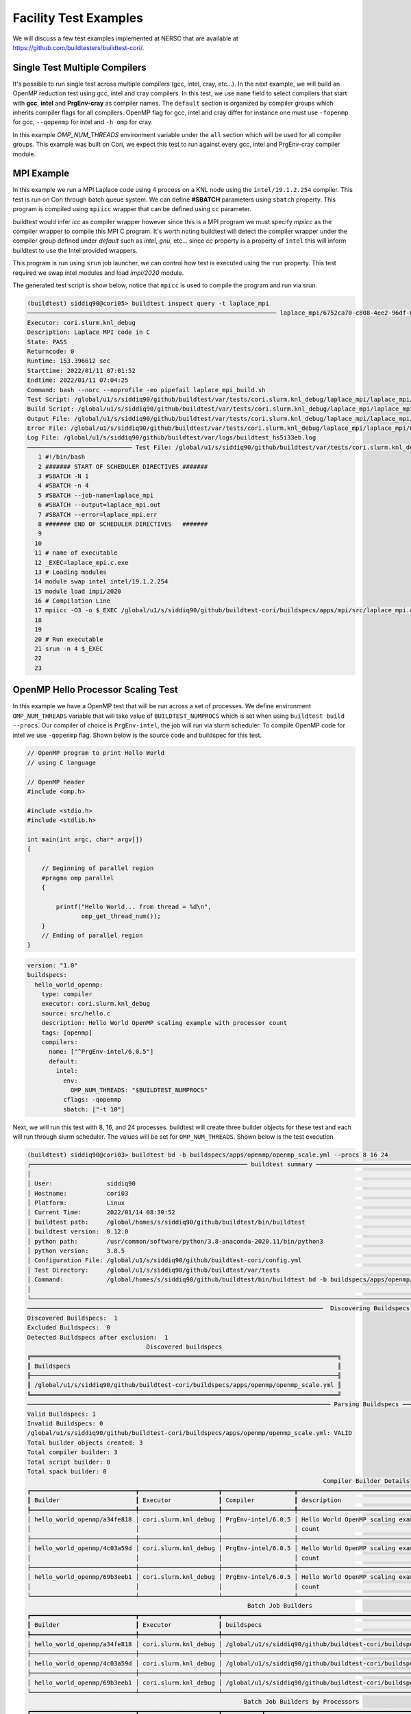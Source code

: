 Facility Test Examples
========================

We will discuss a few test examples implemented at NERSC that are available at https://github.com/buildtesters/buildtest-cori/.

Single Test Multiple Compilers
-------------------------------

It's possible to run single test across multiple compilers (gcc, intel, cray, etc...). In the
next example, we will build an OpenMP reduction test using gcc, intel and cray compilers. In this
test, we use ``name`` field to select compilers that start with **gcc**, **intel** and **PrgEnv-cray**
as compiler names. The ``default`` section is organized by compiler groups which inherits compiler flags
for all compilers. OpenMP flag for gcc, intel and cray differ for instance one must use ``-fopenmp`` for gcc,
``--qopenmp`` for intel and ``-h omp`` for cray.

.. code-block:: yaml
   :linenos:
   :emphasize-lines: 10-20

    version: "1.0"
    buildspecs:
      reduction:
        type: compiler
        executor: local.bash
        source: src/reduction.c
        description: OpenMP reduction example using gcc, intel and cray compiler
        tags: [openmp]
        compilers:
          name: ["^(gcc|intel|PrgEnv-cray)"]
          default:
            all:
              env:
                OMP_NUM_THREADS: 4
            gcc:
              cflags: -fopenmp
            intel:
              cflags: -qopenmp
            cray:
              cflags: -h omp

In this example `OMP_NUM_THREADS` environment variable under the ``all`` section which
will be used for all compiler groups. This example was built on Cori, we expect this
test to run against every gcc, intel and PrgEnv-cray compiler module.

MPI Example
------------

In this example we run a MPI Laplace code using 4 process on a KNL node using
the ``intel/19.1.2.254`` compiler. This test is run on Cori through batch queue
system. We can define **#SBATCH** parameters using ``sbatch`` property. This program
is compiled using ``mpiicc`` wrapper that can be defined using ``cc`` parameter.


buildtest would infer `icc` as compiler wrapper however since this is a MPI program we must specify `mpiicc` as the compiler wrapper to compile this MPI C program.
It's worth noting buildtest will detect the compiler wrapper under the compiler group defined under `default` such as `intel`, `gnu`, etc... since `cc` property is
a property of ``intel`` this will inform buildtest to use the Intel provided wrappers.

This program is run using ``srun`` job launcher, we can control
how test is executed using the ``run`` property. This test required we swap intel
modules and load `impi/2020` module.

.. code-block:: yaml
    :linenos:
    :emphasize-lines: 13,16,18-22

    version: "1.0"
    buildspecs:
      laplace_mpi:
        type: compiler
        description: Laplace MPI code in C
        executor: slurm.knl_debug
        tags: ["mpi"]
        source: src/laplace_mpi.c
        compilers:
          name: ["^(intel/19.1.2.254)$"]
          default:
            all:
              sbatch: ["-N 1", "-n 4"]
              run: srun -n 4 $_EXEC
            intel:
              cc: mpiicc
              cflags: -O3
          config:
            intel/19.1.2.254:
              module:
                load: [impi/2020]
                swap: [intel, intel/19.1.2.254]

The generated test script is show below, notice that ``mpicc`` is used to compile the program and run via srun.

.. code-block:: shell

    (buildtest) siddiq90@cori05> buildtest inspect query -t laplace_mpi
    ───────────────────────────────────────────────────────────────────── laplace_mpi/6752ca70-c808-4ee2-96df-0fccce4f7bfc ──────────────────────────────────────────────────────────────────────
    Executor: cori.slurm.knl_debug
    Description: Laplace MPI code in C
    State: PASS
    Returncode: 0
    Runtime: 153.396612 sec
    Starttime: 2022/01/11 07:01:52
    Endtime: 2022/01/11 07:04:25
    Command: bash --norc --noprofile -eo pipefail laplace_mpi_build.sh
    Test Script: /global/u1/s/siddiq90/github/buildtest/var/tests/cori.slurm.knl_debug/laplace_mpi/laplace_mpi/6752ca70/laplace_mpi.sh
    Build Script: /global/u1/s/siddiq90/github/buildtest/var/tests/cori.slurm.knl_debug/laplace_mpi/laplace_mpi/6752ca70/laplace_mpi_build.sh
    Output File: /global/u1/s/siddiq90/github/buildtest/var/tests/cori.slurm.knl_debug/laplace_mpi/laplace_mpi/6752ca70/laplace_mpi.out
    Error File: /global/u1/s/siddiq90/github/buildtest/var/tests/cori.slurm.knl_debug/laplace_mpi/laplace_mpi/6752ca70/laplace_mpi.err
    Log File: /global/u1/s/siddiq90/github/buildtest/var/logs/buildtest_hs5i33eb.log
    ───────────────────────────── Test File: /global/u1/s/siddiq90/github/buildtest/var/tests/cori.slurm.knl_debug/laplace_mpi/laplace_mpi/6752ca70/laplace_mpi.sh ──────────────────────────────
       1 #!/bin/bash
       2 ####### START OF SCHEDULER DIRECTIVES #######
       3 #SBATCH -N 1
       4 #SBATCH -n 4
       5 #SBATCH --job-name=laplace_mpi
       6 #SBATCH --output=laplace_mpi.out
       7 #SBATCH --error=laplace_mpi.err
       8 ####### END OF SCHEDULER DIRECTIVES   #######
       9
      10
      11 # name of executable
      12 _EXEC=laplace_mpi.c.exe
      13 # Loading modules
      14 module swap intel intel/19.1.2.254
      15 module load impi/2020
      16 # Compilation Line
      17 mpiicc -O3 -o $_EXEC /global/u1/s/siddiq90/github/buildtest-cori/buildspecs/apps/mpi/src/laplace_mpi.c
      18
      19
      20 # Run executable
      21 srun -n 4 $_EXEC
      22
      23

OpenMP Hello Processor Scaling Test
-------------------------------------

In this example we have a OpenMP test that will be run across a set of processes. We define environment ``OMP_NUM_THREADS`` variable that will
take value of ``BUILDTEST_NUMPROCS`` which is set when using ``buildtest build --procs``. Our compiler of choice is ``PrgEnv-intel``,
the job will run via slurm scheduler. To compile OpenMP code for intel we use ``-qopenmp`` flag.
Shown below is the source code and buildspec for this test.

.. code-block:: c


    // OpenMP program to print Hello World
    // using C language

    // OpenMP header
    #include <omp.h>

    #include <stdio.h>
    #include <stdlib.h>

    int main(int argc, char* argv[])
    {

        // Beginning of parallel region
        #pragma omp parallel
        {

            printf("Hello World... from thread = %d\n",
                   omp_get_thread_num());
        }
        // Ending of parallel region
    }

.. code-block:: yaml

    version: "1.0"
    buildspecs:
      hello_world_openmp:
        type: compiler
        executor: cori.slurm.knl_debug
        source: src/hello.c
        description: Hello World OpenMP scaling example with processor count
        tags: [openmp]
        compilers:
          name: ["^PrgEnv-intel/6.0.5"]
          default:
            intel:
              env:
                OMP_NUM_THREADS: "$BUILDTEST_NUMPROCS"
              cflags: -qopenmp
              sbatch: ["-t 10"]


Next, we will run this test with 8, 16, and 24 processes. buildtest will create three builder objects for these test and each will run through slurm
scheduler. The values will be set for ``OMP_NUM_THREADS``. Shown below is the test execution

.. code-block:: console

    (buildtest) siddiq90@cori03> buildtest bd -b buildspecs/apps/openmp/openmp_scale.yml --procs 8 16 24
    ╭──────────────────────────────────────────────────────────── buildtest summary ────────────────────────────────────────────────────────────╮
    │                                                                                                                                           │
    │ User:               siddiq90                                                                                                              │
    │ Hostname:           cori03                                                                                                                │
    │ Platform:           Linux                                                                                                                 │
    │ Current Time:       2022/01/14 08:30:52                                                                                                   │
    │ buildtest path:     /global/homes/s/siddiq90/github/buildtest/bin/buildtest                                                               │
    │ buildtest version:  0.12.0                                                                                                                │
    │ python path:        /usr/common/software/python/3.8-anaconda-2020.11/bin/python3                                                          │
    │ python version:     3.8.5                                                                                                                 │
    │ Configuration File: /global/u1/s/siddiq90/github/buildtest-cori/config.yml                                                                │
    │ Test Directory:     /global/u1/s/siddiq90/github/buildtest/var/tests                                                                      │
    │ Command:            /global/homes/s/siddiq90/github/buildtest/bin/buildtest bd -b buildspecs/apps/openmp/openmp_scale.yml --procs 8 16 24 │
    │                                                                                                                                           │
    ╰───────────────────────────────────────────────────────────────────────────────────────────────────────────────────────────────────────────╯
    ──────────────────────────────────────────────────────────────────────────────────  Discovering Buildspecs ──────────────────────────────────────────────────────────────────────────────────
    Discovered Buildspecs:  1
    Excluded Buildspecs:  0
    Detected Buildspecs after exclusion:  1
                                     Discovered buildspecs
    ╔═════════════════════════════════════════════════════════════════════════════════════╗
    ║ Buildspecs                                                                          ║
    ╟─────────────────────────────────────────────────────────────────────────────────────╢
    ║ /global/u1/s/siddiq90/github/buildtest-cori/buildspecs/apps/openmp/openmp_scale.yml ║
    ╚═════════════════════════════════════════════════════════════════════════════════════╝
    ──────────────────────────────────────────────────────────────────────────────────── Parsing Buildspecs ─────────────────────────────────────────────────────────────────────────────────────
    Valid Buildspecs: 1
    Invalid Buildspecs: 0
    /global/u1/s/siddiq90/github/buildtest-cori/buildspecs/apps/openmp/openmp_scale.yml: VALID
    Total builder objects created: 3
    Total compiler builder: 3
    Total script builder: 0
    Total spack builder: 0
                                                                                      Compiler Builder Details
    ┏━━━━━━━━━━━━━━━━━━━━━━━━━━━━━┳━━━━━━━━━━━━━━━━━━━━━━┳━━━━━━━━━━━━━━━━━━━━┳━━━━━━━━━━━━━━━━━━━━━━━━━━━━━━━━━━━━━━━━━━━━━━━━━━━━━━━━┳━━━━━━━━━━━━━━━━━━━━━━━━━━━━━━━━━━━━━━━━━━━━━━━━━━━━━━━━┓
    ┃ Builder                     ┃ Executor             ┃ Compiler           ┃ description                                            ┃ buildspecs                                             ┃
    ┡━━━━━━━━━━━━━━━━━━━━━━━━━━━━━╇━━━━━━━━━━━━━━━━━━━━━━╇━━━━━━━━━━━━━━━━━━━━╇━━━━━━━━━━━━━━━━━━━━━━━━━━━━━━━━━━━━━━━━━━━━━━━━━━━━━━━━╇━━━━━━━━━━━━━━━━━━━━━━━━━━━━━━━━━━━━━━━━━━━━━━━━━━━━━━━━┩
    │ hello_world_openmp/a34fe818 │ cori.slurm.knl_debug │ PrgEnv-intel/6.0.5 │ Hello World OpenMP scaling example with processor      │ /global/u1/s/siddiq90/github/buildtest-cori/buildspecs │
    │                             │                      │                    │ count                                                  │ /apps/openmp/openmp_scale.yml                          │
    ├─────────────────────────────┼──────────────────────┼────────────────────┼────────────────────────────────────────────────────────┼────────────────────────────────────────────────────────┤
    │ hello_world_openmp/4c03a59d │ cori.slurm.knl_debug │ PrgEnv-intel/6.0.5 │ Hello World OpenMP scaling example with processor      │ /global/u1/s/siddiq90/github/buildtest-cori/buildspecs │
    │                             │                      │                    │ count                                                  │ /apps/openmp/openmp_scale.yml                          │
    ├─────────────────────────────┼──────────────────────┼────────────────────┼────────────────────────────────────────────────────────┼────────────────────────────────────────────────────────┤
    │ hello_world_openmp/69b3eeb1 │ cori.slurm.knl_debug │ PrgEnv-intel/6.0.5 │ Hello World OpenMP scaling example with processor      │ /global/u1/s/siddiq90/github/buildtest-cori/buildspecs │
    │                             │                      │                    │ count                                                  │ /apps/openmp/openmp_scale.yml                          │
    └─────────────────────────────┴──────────────────────┴────────────────────┴────────────────────────────────────────────────────────┴────────────────────────────────────────────────────────┘
                                                                 Batch Job Builders
    ┏━━━━━━━━━━━━━━━━━━━━━━━━━━━━━┳━━━━━━━━━━━━━━━━━━━━━━┳━━━━━━━━━━━━━━━━━━━━━━━━━━━━━━━━━━━━━━━━━━━━━━━━━━━━━━━━━━━━━━━━━━━━━━━━━━━━━━━━━━━━━┓
    ┃ Builder                     ┃ Executor             ┃ buildspecs                                                                          ┃
    ┡━━━━━━━━━━━━━━━━━━━━━━━━━━━━━╇━━━━━━━━━━━━━━━━━━━━━━╇━━━━━━━━━━━━━━━━━━━━━━━━━━━━━━━━━━━━━━━━━━━━━━━━━━━━━━━━━━━━━━━━━━━━━━━━━━━━━━━━━━━━━┩
    │ hello_world_openmp/a34fe818 │ cori.slurm.knl_debug │ /global/u1/s/siddiq90/github/buildtest-cori/buildspecs/apps/openmp/openmp_scale.yml │
    ├─────────────────────────────┼──────────────────────┼─────────────────────────────────────────────────────────────────────────────────────┤
    │ hello_world_openmp/4c03a59d │ cori.slurm.knl_debug │ /global/u1/s/siddiq90/github/buildtest-cori/buildspecs/apps/openmp/openmp_scale.yml │
    ├─────────────────────────────┼──────────────────────┼─────────────────────────────────────────────────────────────────────────────────────┤
    │ hello_world_openmp/69b3eeb1 │ cori.slurm.knl_debug │ /global/u1/s/siddiq90/github/buildtest-cori/buildspecs/apps/openmp/openmp_scale.yml │
    └─────────────────────────────┴──────────────────────┴─────────────────────────────────────────────────────────────────────────────────────┘
                                                                Batch Job Builders by Processors
    ┏━━━━━━━━━━━━━━━━━━━━━━━━━━━━━┳━━━━━━━━━━━━━━━━━━━━━━┳━━━━━━━━━━━┳━━━━━━━━━━━━━━━━━━━━━━━━━━━━━━━━━━━━━━━━━━━━━━━━━━━━━━━━━━━━━━━━━━━━━━━━━━━━━━━━━━━━━┓
    ┃ Builder                     ┃ Executor             ┃ Processor ┃ buildspecs                                                                          ┃
    ┡━━━━━━━━━━━━━━━━━━━━━━━━━━━━━╇━━━━━━━━━━━━━━━━━━━━━━╇━━━━━━━━━━━╇━━━━━━━━━━━━━━━━━━━━━━━━━━━━━━━━━━━━━━━━━━━━━━━━━━━━━━━━━━━━━━━━━━━━━━━━━━━━━━━━━━━━━┩
    │ hello_world_openmp/a34fe818 │ cori.slurm.knl_debug │ 8         │ /global/u1/s/siddiq90/github/buildtest-cori/buildspecs/apps/openmp/openmp_scale.yml │
    ├─────────────────────────────┼──────────────────────┼───────────┼─────────────────────────────────────────────────────────────────────────────────────┤
    │ hello_world_openmp/4c03a59d │ cori.slurm.knl_debug │ 16        │ /global/u1/s/siddiq90/github/buildtest-cori/buildspecs/apps/openmp/openmp_scale.yml │
    ├─────────────────────────────┼──────────────────────┼───────────┼─────────────────────────────────────────────────────────────────────────────────────┤
    │ hello_world_openmp/69b3eeb1 │ cori.slurm.knl_debug │ 24        │ /global/u1/s/siddiq90/github/buildtest-cori/buildspecs/apps/openmp/openmp_scale.yml │
    └─────────────────────────────┴──────────────────────┴───────────┴─────────────────────────────────────────────────────────────────────────────────────┘
    ─────────────────────────────────────────────────────────────────────────────────────── Building Test ───────────────────────────────────────────────────────────────────────────────────────
    hello_world_openmp/a34fe818: Creating test directory: /global/u1/s/siddiq90/github/buildtest/var/tests/cori.slurm.knl_debug/openmp_scale/hello_world_openmp/a34fe818
    hello_world_openmp/a34fe818: Creating the stage directory: /global/u1/s/siddiq90/github/buildtest/var/tests/cori.slurm.knl_debug/openmp_scale/hello_world_openmp/a34fe818/stage
    hello_world_openmp/a34fe818: Writing build script: /global/u1/s/siddiq90/github/buildtest/var/tests/cori.slurm.knl_debug/openmp_scale/hello_world_openmp/a34fe818/hello_world_openmp_build.sh
    hello_world_openmp/4c03a59d: Creating test directory: /global/u1/s/siddiq90/github/buildtest/var/tests/cori.slurm.knl_debug/openmp_scale/hello_world_openmp/4c03a59d
    hello_world_openmp/4c03a59d: Creating the stage directory: /global/u1/s/siddiq90/github/buildtest/var/tests/cori.slurm.knl_debug/openmp_scale/hello_world_openmp/4c03a59d/stage
    hello_world_openmp/4c03a59d: Writing build script: /global/u1/s/siddiq90/github/buildtest/var/tests/cori.slurm.knl_debug/openmp_scale/hello_world_openmp/4c03a59d/hello_world_openmp_build.sh
    hello_world_openmp/69b3eeb1: Creating test directory: /global/u1/s/siddiq90/github/buildtest/var/tests/cori.slurm.knl_debug/openmp_scale/hello_world_openmp/69b3eeb1
    hello_world_openmp/69b3eeb1: Creating the stage directory: /global/u1/s/siddiq90/github/buildtest/var/tests/cori.slurm.knl_debug/openmp_scale/hello_world_openmp/69b3eeb1/stage
    hello_world_openmp/69b3eeb1: Writing build script: /global/u1/s/siddiq90/github/buildtest/var/tests/cori.slurm.knl_debug/openmp_scale/hello_world_openmp/69b3eeb1/hello_world_openmp_build.sh
    ─────────────────────────────────────────────────────────────────────────────────────── Running Tests ───────────────────────────────────────────────────────────────────────────────────────
    ______________________________
    Launching test: hello_world_openmp/a34fe818
    ______________________________
    Launching test: hello_world_openmp/4c03a59d
    ______________________________
    Launching test: hello_world_openmp/69b3eeb1
    hello_world_openmp/a34fe818: Running Test via command: bash --norc --noprofile -eo pipefail hello_world_openmp_build.sh
    hello_world_openmp/4c03a59d: Running Test via command: bash --norc --noprofile -eo pipefail hello_world_openmp_build.sh
    hello_world_openmp/a34fe818: JobID 53187458 dispatched to scheduler
    hello_world_openmp/69b3eeb1: Running Test via command: bash --norc --noprofile -eo pipefail hello_world_openmp_build.sh
    hello_world_openmp/4c03a59d: JobID 53187459 dispatched to scheduler
    hello_world_openmp/69b3eeb1: JobID 53187460 dispatched to scheduler
    Polling Jobs in 30 seconds
                                         Pending Jobs
    ┏━━━━━━━━━━━━━━━━━━━━━━━━━━━━━┳━━━━━━━━━━━━━━━━━━━━━━┳━━━━━━━━━━┳━━━━━━━━━━┳━━━━━━━━━┓
    ┃ Builder                     ┃ executor             ┃ JobID    ┃ JobState ┃ runtime ┃
    ┡━━━━━━━━━━━━━━━━━━━━━━━━━━━━━╇━━━━━━━━━━━━━━━━━━━━━━╇━━━━━━━━━━╇━━━━━━━━━━╇━━━━━━━━━┩
    │ hello_world_openmp/4c03a59d │ cori.slurm.knl_debug │ 53187459 │ PENDING  │ 30.851  │
    │ hello_world_openmp/a34fe818 │ cori.slurm.knl_debug │ 53187458 │ PENDING  │ 30.955  │
    │ hello_world_openmp/69b3eeb1 │ cori.slurm.knl_debug │ 53187460 │ RUNNING  │ 30.637  │
    └─────────────────────────────┴──────────────────────┴──────────┴──────────┴─────────┘
    Polling Jobs in 30 seconds
    hello_world_openmp/69b3eeb1: Job 53187460 is complete!
    hello_world_openmp/69b3eeb1: Writing output file -  /global/u1/s/siddiq90/github/buildtest/var/tests/cori.slurm.knl_debug/openmp_scale/hello_world_openmp/69b3eeb1/hello_world_openmp.out
    hello_world_openmp/69b3eeb1: Writing error file - /global/u1/s/siddiq90/github/buildtest/var/tests/cori.slurm.knl_debug/openmp_scale/hello_world_openmp/69b3eeb1/hello_world_openmp.err
                                         Pending Jobs
    ┏━━━━━━━━━━━━━━━━━━━━━━━━━━━━━┳━━━━━━━━━━━━━━━━━━━━━━┳━━━━━━━━━━┳━━━━━━━━━━┳━━━━━━━━━┓
    ┃ Builder                     ┃ executor             ┃ JobID    ┃ JobState ┃ runtime ┃
    ┡━━━━━━━━━━━━━━━━━━━━━━━━━━━━━╇━━━━━━━━━━━━━━━━━━━━━━╇━━━━━━━━━━╇━━━━━━━━━━╇━━━━━━━━━┩
    │ hello_world_openmp/4c03a59d │ cori.slurm.knl_debug │ 53187459 │ PENDING  │ 61.203  │
    │ hello_world_openmp/a34fe818 │ cori.slurm.knl_debug │ 53187458 │ PENDING  │ 61.311  │
    └─────────────────────────────┴──────────────────────┴──────────┴──────────┴─────────┘
    Polling Jobs in 30 seconds
                                         Pending Jobs
    ┏━━━━━━━━━━━━━━━━━━━━━━━━━━━━━┳━━━━━━━━━━━━━━━━━━━━━━┳━━━━━━━━━━┳━━━━━━━━━━┳━━━━━━━━━┓
    ┃ Builder                     ┃ executor             ┃ JobID    ┃ JobState ┃ runtime ┃
    ┡━━━━━━━━━━━━━━━━━━━━━━━━━━━━━╇━━━━━━━━━━━━━━━━━━━━━━╇━━━━━━━━━━╇━━━━━━━━━━╇━━━━━━━━━┩
    │ hello_world_openmp/4c03a59d │ cori.slurm.knl_debug │ 53187459 │ PENDING  │ 91.899  │
    │ hello_world_openmp/a34fe818 │ cori.slurm.knl_debug │ 53187458 │ PENDING  │ 92.003  │
    └─────────────────────────────┴──────────────────────┴──────────┴──────────┴─────────┘
    Polling Jobs in 30 seconds
                                         Pending Jobs
    ┏━━━━━━━━━━━━━━━━━━━━━━━━━━━━━┳━━━━━━━━━━━━━━━━━━━━━━┳━━━━━━━━━━┳━━━━━━━━━━┳━━━━━━━━━┓
    ┃ Builder                     ┃ executor             ┃ JobID    ┃ JobState ┃ runtime ┃
    ┡━━━━━━━━━━━━━━━━━━━━━━━━━━━━━╇━━━━━━━━━━━━━━━━━━━━━━╇━━━━━━━━━━╇━━━━━━━━━━╇━━━━━━━━━┩
    │ hello_world_openmp/4c03a59d │ cori.slurm.knl_debug │ 53187459 │ PENDING  │ 122.139 │
    │ hello_world_openmp/a34fe818 │ cori.slurm.knl_debug │ 53187458 │ PENDING  │ 122.247 │
    └─────────────────────────────┴──────────────────────┴──────────┴──────────┴─────────┘
    Polling Jobs in 30 seconds
                                         Pending Jobs
    ┏━━━━━━━━━━━━━━━━━━━━━━━━━━━━━┳━━━━━━━━━━━━━━━━━━━━━━┳━━━━━━━━━━┳━━━━━━━━━━┳━━━━━━━━━┓
    ┃ Builder                     ┃ executor             ┃ JobID    ┃ JobState ┃ runtime ┃
    ┡━━━━━━━━━━━━━━━━━━━━━━━━━━━━━╇━━━━━━━━━━━━━━━━━━━━━━╇━━━━━━━━━━╇━━━━━━━━━━╇━━━━━━━━━┩
    │ hello_world_openmp/4c03a59d │ cori.slurm.knl_debug │ 53187459 │ PENDING  │ 152.386 │
    │ hello_world_openmp/a34fe818 │ cori.slurm.knl_debug │ 53187458 │ PENDING  │ 152.495 │
    └─────────────────────────────┴──────────────────────┴──────────┴──────────┴─────────┘
    Polling Jobs in 30 seconds
                                         Pending Jobs
    ┏━━━━━━━━━━━━━━━━━━━━━━━━━━━━━┳━━━━━━━━━━━━━━━━━━━━━━┳━━━━━━━━━━┳━━━━━━━━━━┳━━━━━━━━━┓
    ┃ Builder                     ┃ executor             ┃ JobID    ┃ JobState ┃ runtime ┃
    ┡━━━━━━━━━━━━━━━━━━━━━━━━━━━━━╇━━━━━━━━━━━━━━━━━━━━━━╇━━━━━━━━━━╇━━━━━━━━━━╇━━━━━━━━━┩
    │ hello_world_openmp/4c03a59d │ cori.slurm.knl_debug │ 53187459 │ RUNNING  │ 182.635 │
    │ hello_world_openmp/a34fe818 │ cori.slurm.knl_debug │ 53187458 │ RUNNING  │ 182.739 │
    └─────────────────────────────┴──────────────────────┴──────────┴──────────┴─────────┘
    Polling Jobs in 30 seconds
    hello_world_openmp/4c03a59d: Job 53187459 is complete!
    hello_world_openmp/4c03a59d: Writing output file -  /global/u1/s/siddiq90/github/buildtest/var/tests/cori.slurm.knl_debug/openmp_scale/hello_world_openmp/4c03a59d/hello_world_openmp.out
    hello_world_openmp/4c03a59d: Writing error file - /global/u1/s/siddiq90/github/buildtest/var/tests/cori.slurm.knl_debug/openmp_scale/hello_world_openmp/4c03a59d/hello_world_openmp.err
    hello_world_openmp/a34fe818: Job 53187458 is complete!
    hello_world_openmp/a34fe818: Writing output file -  /global/u1/s/siddiq90/github/buildtest/var/tests/cori.slurm.knl_debug/openmp_scale/hello_world_openmp/a34fe818/hello_world_openmp.out
    hello_world_openmp/a34fe818: Writing error file - /global/u1/s/siddiq90/github/buildtest/var/tests/cori.slurm.knl_debug/openmp_scale/hello_world_openmp/a34fe818/hello_world_openmp.err
                       Pending Jobs
    ┏━━━━━━━━━┳━━━━━━━━━━┳━━━━━━━┳━━━━━━━━━━┳━━━━━━━━━┓
    ┃ Builder ┃ executor ┃ JobID ┃ JobState ┃ runtime ┃
    ┡━━━━━━━━━╇━━━━━━━━━━╇━━━━━━━╇━━━━━━━━━━╇━━━━━━━━━┩
    └─────────┴──────────┴───────┴──────────┴─────────┘
                                          Completed Jobs
    ┏━━━━━━━━━━━━━━━━━━━━━━━━━━━━━┳━━━━━━━━━━━━━━━━━━━━━━┳━━━━━━━━━━┳━━━━━━━━━━━┳━━━━━━━━━━━━┓
    ┃ Builder                     ┃ executor             ┃ JobID    ┃ JobState  ┃ runtime    ┃
    ┡━━━━━━━━━━━━━━━━━━━━━━━━━━━━━╇━━━━━━━━━━━━━━━━━━━━━━╇━━━━━━━━━━╇━━━━━━━━━━━╇━━━━━━━━━━━━┩
    │ hello_world_openmp/69b3eeb1 │ cori.slurm.knl_debug │ 53187460 │ COMPLETED │ 60.992638  │
    │ hello_world_openmp/a34fe818 │ cori.slurm.knl_debug │ 53187458 │ COMPLETED │ 213.335162 │
    │ hello_world_openmp/4c03a59d │ cori.slurm.knl_debug │ 53187459 │ COMPLETED │ 212.88734  │
    └─────────────────────────────┴──────────────────────┴──────────┴───────────┴────────────┘
                                                             Test Summary
    ┏━━━━━━━━━━━━━━━━━━━━━━━━━━━━━┳━━━━━━━━━━━━━━━━━━━━━━┳━━━━━━━━┳━━━━━━━━━━━━━━━━━━━━━━━━━━━━━━━━━━━━━┳━━━━━━━━━━━━┳━━━━━━━━━━━━┓
    ┃ Builder                     ┃ executor             ┃ status ┃ Checks (ReturnCode, Regex, Runtime) ┃ ReturnCode ┃ Runtime    ┃
    ┡━━━━━━━━━━━━━━━━━━━━━━━━━━━━━╇━━━━━━━━━━━━━━━━━━━━━━╇━━━━━━━━╇━━━━━━━━━━━━━━━━━━━━━━━━━━━━━━━━━━━━━╇━━━━━━━━━━━━╇━━━━━━━━━━━━┩
    │ hello_world_openmp/69b3eeb1 │ cori.slurm.knl_debug │ PASS   │ N/A N/A N/A                         │ 0          │ 60.992638  │
    ├─────────────────────────────┼──────────────────────┼────────┼─────────────────────────────────────┼────────────┼────────────┤
    │ hello_world_openmp/a34fe818 │ cori.slurm.knl_debug │ PASS   │ N/A N/A N/A                         │ 0          │ 213.335162 │
    ├─────────────────────────────┼──────────────────────┼────────┼─────────────────────────────────────┼────────────┼────────────┤
    │ hello_world_openmp/4c03a59d │ cori.slurm.knl_debug │ PASS   │ N/A N/A N/A                         │ 0          │ 212.88734  │
    └─────────────────────────────┴──────────────────────┴────────┴─────────────────────────────────────┴────────────┴────────────┘



    Passed Tests: 3/3 Percentage: 100.000%
    Failed Tests: 0/3 Percentage: 0.000%


    Adding 3 test results to /global/u1/s/siddiq90/github/buildtest/var/report.json
    Writing Logfile to: /global/u1/s/siddiq90/github/buildtest/var/logs/buildtest_rcvotmq_.log

Now let's query the result via **buildtest inspect query** and examine the run. First we will need to specify the appropriate builder ids, we can specify
builder name in quotes to specify a regular expression which buildtest understands when fetching record. In this test, we see that **BUILDTEST_NUMPROCS** is
set for each test corresponding to value specified via ``--procs``. In the build script you will notice the ``sbatch`` line for submitting the job will take into
account the processor value. In the output we see each thread will print **Hello World... from thread** followed by name of thread where number of threads for these
tests are controlled by value set by ``OMP_NUM_THREADS``.

.. code-block:: console

    (buildtest) siddiq90@cori03> buildtest inspect query -t -o -b "hello_world_openmp/(69|a3|4c)"
    ────────────────────────────────────────────────────────────────── hello_world_openmp/4c03a59d-55ed-43eb-9932-da3f5a856607 ──────────────────────────────────────────────────────────────────
    Executor: cori.slurm.knl_debug
    Description: Hello World OpenMP scaling example with processor count
    State: PASS
    Returncode: 0
    Runtime: 212.88734 sec
    Starttime: 2022/01/14 08:30:52
    Endtime: 2022/01/14 08:34:25
    Command: bash --norc --noprofile -eo pipefail hello_world_openmp_build.sh
    Test Script: /global/u1/s/siddiq90/github/buildtest/var/tests/cori.slurm.knl_debug/openmp_scale/hello_world_openmp/4c03a59d/hello_world_openmp.sh
    Build Script: /global/u1/s/siddiq90/github/buildtest/var/tests/cori.slurm.knl_debug/openmp_scale/hello_world_openmp/4c03a59d/hello_world_openmp_build.sh
    Output File: /global/u1/s/siddiq90/github/buildtest/var/tests/cori.slurm.knl_debug/openmp_scale/hello_world_openmp/4c03a59d/hello_world_openmp.out
    Error File: /global/u1/s/siddiq90/github/buildtest/var/tests/cori.slurm.knl_debug/openmp_scale/hello_world_openmp/4c03a59d/hello_world_openmp.err
    Log File: /global/u1/s/siddiq90/github/buildtest/var/logs/buildtest_rcvotmq_.log
    ──────────────────── Output File: /global/u1/s/siddiq90/github/buildtest/var/tests/cori.slurm.knl_debug/openmp_scale/hello_world_openmp/4c03a59d/hello_world_openmp.out ─────────────────────
    Hello World... from thread = 4
    Hello World... from thread = 5
    Hello World... from thread = 3
    Hello World... from thread = 1
    Hello World... from thread = 7
    Hello World... from thread = 2
    Hello World... from thread = 13
    Hello World... from thread = 14
    Hello World... from thread = 0
    Hello World... from thread = 15
    Hello World... from thread = 11
    Hello World... from thread = 10
    Hello World... from thread = 9
    Hello World... from thread = 12
    Hello World... from thread = 6
    Hello World... from thread = 8

    ────────────────────── Test File: /global/u1/s/siddiq90/github/buildtest/var/tests/cori.slurm.knl_debug/openmp_scale/hello_world_openmp/4c03a59d/hello_world_openmp.sh ──────────────────────
       1 #!/bin/bash
       2 ####### START OF SCHEDULER DIRECTIVES #######
       3 #SBATCH -t 10
       4 #SBATCH --job-name=hello_world_openmp
       5 #SBATCH --output=hello_world_openmp.out
       6 #SBATCH --error=hello_world_openmp.err
       7 ####### END OF SCHEDULER DIRECTIVES   #######
       8
       9
      10 # name of executable
      11 _EXEC=hello.c.exe
      12 # Declare environment variables
      13 export OMP_NUM_THREADS=$BUILDTEST_NUMPROCS
      14
      15
      16 # Loading modules
      17 module load PrgEnv-intel/6.0.5
      18 # Compilation Line
      19 cc -qopenmp -o $_EXEC /global/u1/s/siddiq90/github/buildtest-cori/buildspecs/apps/openmp/src/hello.c
      20
      21
      22 # Run executable
      23 ./$_EXEC
      24
      25
    ─────────────────── Test File: /global/u1/s/siddiq90/github/buildtest/var/tests/cori.slurm.knl_debug/openmp_scale/hello_world_openmp/4c03a59d/hello_world_openmp_build.sh ───────────────────
       1 #!/bin/bash
       2
       3
       4 ############# START VARIABLE DECLARATION ########################
       5 export BUILDTEST_TEST_NAME=hello_world_openmp
       6 export BUILDTEST_TEST_ROOT=/global/u1/s/siddiq90/github/buildtest/var/tests/cori.slurm.knl_debug/openmp_scale/hello_world_openmp/4c03a59d
       7 export BUILDTEST_BUILDSPEC_DIR=/global/u1/s/siddiq90/github/buildtest-cori/buildspecs/apps/openmp
       8 export BUILDTEST_STAGE_DIR=/global/u1/s/siddiq90/github/buildtest/var/tests/cori.slurm.knl_debug/openmp_scale/hello_world_openmp/4c03a59d/stage
       9 export BUILDTEST_TEST_ID=4c03a59d-55ed-43eb-9932-da3f5a856607
      10 export BUILDTEST_NUMPROCS=16
      11 ############# END VARIABLE DECLARATION   ########################
      12
      13
      14 # source executor startup script
      15 source /global/u1/s/siddiq90/github/buildtest/var/executor/cori.slurm.knl_debug/before_script.sh
      16 # Run generated script
      17 sbatch --parsable -q debug --clusters=cori -n 16 -C knl,quad,cache /global/u1/s/siddiq90/github/buildtest/var/tests/cori.slurm.knl_debug/openmp_scale/hello_world_openmp/4c03a59d/stage/
      18 # Get return code
      19 returncode=$?
      20 # Exit with return code
      21 exit $returncode
    ────────────────────────────────────────────────────────────────── hello_world_openmp/a34fe818-e0a6-4749-85d6-a88dad6d8434 ──────────────────────────────────────────────────────────────────
    Executor: cori.slurm.knl_debug
    Description: Hello World OpenMP scaling example with processor count
    State: PASS
    Returncode: 0
    Runtime: 213.335162 sec
    Starttime: 2022/01/14 08:30:52
    Endtime: 2022/01/14 08:34:26
    Command: bash --norc --noprofile -eo pipefail hello_world_openmp_build.sh
    Test Script: /global/u1/s/siddiq90/github/buildtest/var/tests/cori.slurm.knl_debug/openmp_scale/hello_world_openmp/a34fe818/hello_world_openmp.sh
    Build Script: /global/u1/s/siddiq90/github/buildtest/var/tests/cori.slurm.knl_debug/openmp_scale/hello_world_openmp/a34fe818/hello_world_openmp_build.sh
    Output File: /global/u1/s/siddiq90/github/buildtest/var/tests/cori.slurm.knl_debug/openmp_scale/hello_world_openmp/a34fe818/hello_world_openmp.out
    Error File: /global/u1/s/siddiq90/github/buildtest/var/tests/cori.slurm.knl_debug/openmp_scale/hello_world_openmp/a34fe818/hello_world_openmp.err
    Log File: /global/u1/s/siddiq90/github/buildtest/var/logs/buildtest_rcvotmq_.log
    ──────────────────── Output File: /global/u1/s/siddiq90/github/buildtest/var/tests/cori.slurm.knl_debug/openmp_scale/hello_world_openmp/a34fe818/hello_world_openmp.out ─────────────────────
    Hello World... from thread = 0
    Hello World... from thread = 3
    Hello World... from thread = 2
    Hello World... from thread = 1
    Hello World... from thread = 4
    Hello World... from thread = 6
    Hello World... from thread = 5
    Hello World... from thread = 7

    ────────────────────── Test File: /global/u1/s/siddiq90/github/buildtest/var/tests/cori.slurm.knl_debug/openmp_scale/hello_world_openmp/a34fe818/hello_world_openmp.sh ──────────────────────
       1 #!/bin/bash
       2 ####### START OF SCHEDULER DIRECTIVES #######
       3 #SBATCH -t 10
       4 #SBATCH --job-name=hello_world_openmp
       5 #SBATCH --output=hello_world_openmp.out
       6 #SBATCH --error=hello_world_openmp.err
       7 ####### END OF SCHEDULER DIRECTIVES   #######
       8
       9
      10 # name of executable
      11 _EXEC=hello.c.exe
      12 # Declare environment variables
      13 export OMP_NUM_THREADS=$BUILDTEST_NUMPROCS
      14
      15
      16 # Loading modules
      17 module load PrgEnv-intel/6.0.5
      18 # Compilation Line
      19 cc -qopenmp -o $_EXEC /global/u1/s/siddiq90/github/buildtest-cori/buildspecs/apps/openmp/src/hello.c
      20
      21
      22 # Run executable
      23 ./$_EXEC
      24
      25
    ─────────────────── Test File: /global/u1/s/siddiq90/github/buildtest/var/tests/cori.slurm.knl_debug/openmp_scale/hello_world_openmp/a34fe818/hello_world_openmp_build.sh ───────────────────
       1 #!/bin/bash
       2
       3
       4 ############# START VARIABLE DECLARATION ########################
       5 export BUILDTEST_TEST_NAME=hello_world_openmp
       6 export BUILDTEST_TEST_ROOT=/global/u1/s/siddiq90/github/buildtest/var/tests/cori.slurm.knl_debug/openmp_scale/hello_world_openmp/a34fe818
       7 export BUILDTEST_BUILDSPEC_DIR=/global/u1/s/siddiq90/github/buildtest-cori/buildspecs/apps/openmp
       8 export BUILDTEST_STAGE_DIR=/global/u1/s/siddiq90/github/buildtest/var/tests/cori.slurm.knl_debug/openmp_scale/hello_world_openmp/a34fe818/stage
       9 export BUILDTEST_TEST_ID=a34fe818-e0a6-4749-85d6-a88dad6d8434
      10 export BUILDTEST_NUMPROCS=8
      11 ############# END VARIABLE DECLARATION   ########################
      12
      13
      14 # source executor startup script
      15 source /global/u1/s/siddiq90/github/buildtest/var/executor/cori.slurm.knl_debug/before_script.sh
      16 # Run generated script
      17 sbatch --parsable -q debug --clusters=cori -n 8 -C knl,quad,cache /global/u1/s/siddiq90/github/buildtest/var/tests/cori.slurm.knl_debug/openmp_scale/hello_world_openmp/a34fe818/stage/h
      18 # Get return code
      19 returncode=$?
      20 # Exit with return code
      21 exit $returncode
    ────────────────────────────────────────────────────────────────── hello_world_openmp/69b3eeb1-51c1-400d-8655-b115cef634d7 ──────────────────────────────────────────────────────────────────
    Executor: cori.slurm.knl_debug
    Description: Hello World OpenMP scaling example with processor count
    State: PASS
    Returncode: 0
    Runtime: 60.992638 sec
    Starttime: 2022/01/14 08:30:53
    Endtime: 2022/01/14 08:31:54
    Command: bash --norc --noprofile -eo pipefail hello_world_openmp_build.sh
    Test Script: /global/u1/s/siddiq90/github/buildtest/var/tests/cori.slurm.knl_debug/openmp_scale/hello_world_openmp/69b3eeb1/hello_world_openmp.sh
    Build Script: /global/u1/s/siddiq90/github/buildtest/var/tests/cori.slurm.knl_debug/openmp_scale/hello_world_openmp/69b3eeb1/hello_world_openmp_build.sh
    Output File: /global/u1/s/siddiq90/github/buildtest/var/tests/cori.slurm.knl_debug/openmp_scale/hello_world_openmp/69b3eeb1/hello_world_openmp.out
    Error File: /global/u1/s/siddiq90/github/buildtest/var/tests/cori.slurm.knl_debug/openmp_scale/hello_world_openmp/69b3eeb1/hello_world_openmp.err
    Log File: /global/u1/s/siddiq90/github/buildtest/var/logs/buildtest_rcvotmq_.log
    ──────────────────── Output File: /global/u1/s/siddiq90/github/buildtest/var/tests/cori.slurm.knl_debug/openmp_scale/hello_world_openmp/69b3eeb1/hello_world_openmp.out ─────────────────────
    Hello World... from thread = 16
    Hello World... from thread = 17
    Hello World... from thread = 5
    Hello World... from thread = 0
    Hello World... from thread = 1
    Hello World... from thread = 19
    Hello World... from thread = 8
    Hello World... from thread = 12
    Hello World... from thread = 20
    Hello World... from thread = 13
    Hello World... from thread = 9
    Hello World... from thread = 11
    Hello World... from thread = 3
    Hello World... from thread = 23
    Hello World... from thread = 22
    Hello World... from thread = 2
    Hello World... from thread = 14
    Hello World... from thread = 15
    Hello World... from thread = 4
    Hello World... from thread = 7
    Hello World... from thread = 6
    Hello World... from thread = 10
    Hello World... from thread = 18
    Hello World... from thread = 21

    ────────────────────── Test File: /global/u1/s/siddiq90/github/buildtest/var/tests/cori.slurm.knl_debug/openmp_scale/hello_world_openmp/69b3eeb1/hello_world_openmp.sh ──────────────────────
       1 #!/bin/bash
       2 ####### START OF SCHEDULER DIRECTIVES #######
       3 #SBATCH -t 10
       4 #SBATCH --job-name=hello_world_openmp
       5 #SBATCH --output=hello_world_openmp.out
       6 #SBATCH --error=hello_world_openmp.err
       7 ####### END OF SCHEDULER DIRECTIVES   #######
       8
       9
      10 # name of executable
      11 _EXEC=hello.c.exe
      12 # Declare environment variables
      13 export OMP_NUM_THREADS=$BUILDTEST_NUMPROCS
      14
      15
      16 # Loading modules
      17 module load PrgEnv-intel/6.0.5
      18 # Compilation Line
      19 cc -qopenmp -o $_EXEC /global/u1/s/siddiq90/github/buildtest-cori/buildspecs/apps/openmp/src/hello.c
      20
      21
      22 # Run executable
      23 ./$_EXEC
      24
      25
    ─────────────────── Test File: /global/u1/s/siddiq90/github/buildtest/var/tests/cori.slurm.knl_debug/openmp_scale/hello_world_openmp/69b3eeb1/hello_world_openmp_build.sh ───────────────────
       1 #!/bin/bash
       2
       3
       4 ############# START VARIABLE DECLARATION ########################
       5 export BUILDTEST_TEST_NAME=hello_world_openmp
       6 export BUILDTEST_TEST_ROOT=/global/u1/s/siddiq90/github/buildtest/var/tests/cori.slurm.knl_debug/openmp_scale/hello_world_openmp/69b3eeb1
       7 export BUILDTEST_BUILDSPEC_DIR=/global/u1/s/siddiq90/github/buildtest-cori/buildspecs/apps/openmp
       8 export BUILDTEST_STAGE_DIR=/global/u1/s/siddiq90/github/buildtest/var/tests/cori.slurm.knl_debug/openmp_scale/hello_world_openmp/69b3eeb1/stage
       9 export BUILDTEST_TEST_ID=69b3eeb1-51c1-400d-8655-b115cef634d7
      10 export BUILDTEST_NUMPROCS=24
      11 ############# END VARIABLE DECLARATION   ########################
      12
      13
      14 # source executor startup script
      15 source /global/u1/s/siddiq90/github/buildtest/var/executor/cori.slurm.knl_debug/before_script.sh
      16 # Run generated script
      17 sbatch --parsable -q debug --clusters=cori -n 24 -C knl,quad,cache /global/u1/s/siddiq90/github/buildtest/var/tests/cori.slurm.knl_debug/openmp_scale/hello_world_openmp/69b3eeb1/stage/
      18 # Get return code
      19 returncode=$?
      20 # Exit with return code
      21 exit $returncode


.. _cray_burstbuffer_datawarp:

Cray Burst Buffer & Data Warp
-------------------------------

For Cray systems, you may want to stage-in or stage-out into your burst buffer to perform some computation. We can do this
via ``#DW`` directive. You can see some example jobs using Burst Buffer at NERSC https://docs.nersc.gov/jobs/examples/#burst-buffer

In buildtest we support properties ``BB`` and ``DW`` which is a list of job directives
that get inserted as **#BW** and **#DW** into the test script. We will create a persistent burst buffer
named **databuffer** of size 10GB striped. We access the burst buffer using the `DW` directive. Finally we
cd into the databuffer and write a 5GB random file.

.. Note:: BB and DW directives are generated after scheduler directives. The ``#BB``
   comes before ``#DW``. buildtest will automatically add the directive **#BB**
   and **#DW** when using properties BB and DW

.. code-block:: yaml
    :emphasize-lines: 9-12
    :linenos:

    version: "1.0"
    buildspecs:
      create_burst_buffer:
        type: script
        executor: cori.slurm.knl_debug
        description: Create a burst buffer
        tags: [jobs, cray]
        sbatch: ["-N 1", "-t 5", "-n 1"]
        BB:
          - create_persistent name=databuffer capacity=10GB access_mode=striped type=scratch
        DW:
          - persistentdw name=databuffer
        run: |
          cd $DW_PERSISTENT_STRIPED_databuffer
          pwd
          dd if=/dev/urandom of=random.txt bs=1G count=5 iflag=fullblock
          ls -lh $DW_PERSISTENT_STRIPED_databuffer/

Next we ran this test and inspect the generated test, we see that buildtest will insert the ``#BB`` and ``#DW`` directives as specified in the buildspec. In the output we see a
5GB file called ``random.txt`` was written to the burst buffer.

.. code-block:: console

    (buildtest) siddiq90@cori03> buildtest inspect query -o -t create_burst_buffer/b5f8d28b
    ───────────────────────────────────────────────────────────────── create_burst_buffer/b5f8d28b-3636-43a8-a526-d2cfde491182 ──────────────────────────────────────────────────────────────────
    Executor: cori.slurm.knl_debug
    Description: Create a burst buffer
    State: PASS
    Returncode: 0
    Runtime: 153.018352 sec
    Starttime: 2022/01/14 08:58:55
    Endtime: 2022/01/14 09:01:28
    Command: bash --norc --noprofile -eo pipefail create_burst_buffer_build.sh
    Test Script: /global/u1/s/siddiq90/github/buildtest/var/tests/cori.slurm.knl_debug/create_buffer/create_burst_buffer/b5f8d28b/create_burst_buffer.sh
    Build Script: /global/u1/s/siddiq90/github/buildtest/var/tests/cori.slurm.knl_debug/create_buffer/create_burst_buffer/b5f8d28b/create_burst_buffer_build.sh
    Output File: /global/u1/s/siddiq90/github/buildtest/var/tests/cori.slurm.knl_debug/create_buffer/create_burst_buffer/b5f8d28b/create_burst_buffer.out
    Error File: /global/u1/s/siddiq90/github/buildtest/var/tests/cori.slurm.knl_debug/create_buffer/create_burst_buffer/b5f8d28b/create_burst_buffer.err
    Log File: /global/u1/s/siddiq90/github/buildtest/var/logs/buildtest_4083nndh.log
    ─────────────────── Output File: /global/u1/s/siddiq90/github/buildtest/var/tests/cori.slurm.knl_debug/create_buffer/create_burst_buffer/b5f8d28b/create_burst_buffer.out ───────────────────
    /var/opt/cray/dws/mounts/batch/databuffer_53189126_striped_scratch
    total 5.0G
    -rw-rw-r-- 1 siddiq90 siddiq90 5.0G Jan 14 08:59 random.txt

    ──────────────────── Test File: /global/u1/s/siddiq90/github/buildtest/var/tests/cori.slurm.knl_debug/create_buffer/create_burst_buffer/b5f8d28b/create_burst_buffer.sh ─────────────────────
       1 #!/bin/bash
       2 ####### START OF SCHEDULER DIRECTIVES #######
       3 #SBATCH -N 1
       4 #SBATCH -t 5
       5 #SBATCH -n 1
       6 #SBATCH --job-name=create_burst_buffer
       7 #SBATCH --output=create_burst_buffer.out
       8 #SBATCH --error=create_burst_buffer.err
       9 ####### END OF SCHEDULER DIRECTIVES   #######
      10 ####### START OF BURST BUFFER DIRECTIVES #######
      11 #BB create_persistent name=databuffer capacity=10GB access_mode=striped type=scratch
      12 ####### END OF BURST BUFFER DIRECTIVES   #######
      13 ####### START OF DATAWARP DIRECTIVES #######
      14 #DW persistentdw name=databuffer
      15 ####### END OF DATAWARP DIRECTIVES   #######
      16 # Content of run section
      17 cd $DW_PERSISTENT_STRIPED_databuffer
      18 pwd
      19 dd if=/dev/urandom of=random.txt bs=1G count=5 iflag=fullblock
      20 ls -lh $DW_PERSISTENT_STRIPED_databuffer/
      21
